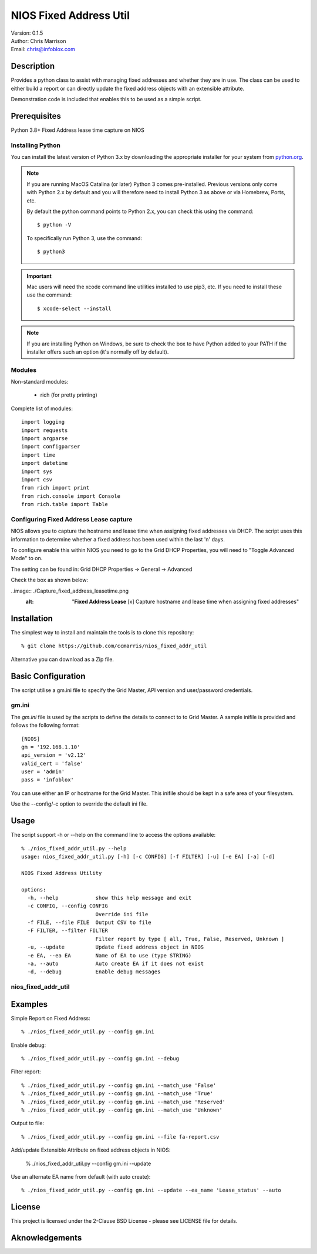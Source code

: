 =======================
NIOS Fixed Address Util
=======================

| Version: 0.1.5
| Author: Chris Marrison
| Email: chris@infoblox.com

Description
-----------

Provides a python class to assist with managing fixed addresses and 
whether they are in use. The class can be used to either build a report 
or can directly update the fixed address objects with an extensible attribute.

Demonstration code is included that enables this to be used as a simple 
script.


Prerequisites
-------------

Python 3.8+
Fixed Address lease time capture on NIOS


Installing Python
~~~~~~~~~~~~~~~~~

You can install the latest version of Python 3.x by downloading the appropriate
installer for your system from `python.org <https://python.org>`_.

.. note::

  If you are running MacOS Catalina (or later) Python 3 comes pre-installed.
  Previous versions only come with Python 2.x by default and you will therefore
  need to install Python 3 as above or via Homebrew, Ports, etc.

  By default the python command points to Python 2.x, you can check this using 
  the command::

    $ python -V

  To specifically run Python 3, use the command::

    $ python3


.. important::

  Mac users will need the xcode command line utilities installed to use pip3,
  etc. If you need to install these use the command::

    $ xcode-select --install

.. note::

  If you are installing Python on Windows, be sure to check the box to have 
  Python added to your PATH if the installer offers such an option 
  (it's normally off by default).


Modules
~~~~~~~

Non-standard modules:

    - rich (for pretty printing)

Complete list of modules::

  import logging
  import requests
  import argparse
  import configparser
  import time
  import datetime
  import sys
  import csv
  from rich import print
  from rich.console import Console
  from rich.table import Table


Configuring Fixed Address Lease capture
~~~~~~~~~~~~~~~~~~~~~~~~~~~~~~~~~~~~~~~

NIOS allows you to capture the hostname and lease time when assigning
fixed addresses via DHCP. The script uses this information to determine
whether a fixed address has been used within the last 'n' days.

To configure enable this within NIOS you need to go to the Grid DHCP 
Properties, you will need to "Toggle Advanced Mode" to on.

The setting can be found in:  Grid DHCP Properties -> General -> Advanced 

Check the box as shown below:

..image:: ./Capture_fixed_address_leasetime.png
  :alt: "**Fixed Address Lease** [x] Capture hostname and lease time when assigning fixed addresses"
 


Installation
------------

The simplest way to install and maintain the tools is to clone this 
repository::

    % git clone https://github.com/ccmarris/nios_fixed_addr_util


Alternative you can download as a Zip file.


Basic Configuration
-------------------

The script utilise a gm.ini file to specify the Grid Master, API version
and user/password credentials.


gm.ini
~~~~~~~

The *gm.ini* file is used by the scripts to define the details to connect to
to Grid Master. A sample inifile is provided and follows the following 
format::

  [NIOS]
  gm = '192.168.1.10'
  api_version = 'v2.12'
  valid_cert = 'false'
  user = 'admin'
  pass = 'infoblox'


You can use either an IP or hostname for the Grid Master. This inifile 
should be kept in a safe area of your filesystem. 

Use the --config/-c option to override the default ini file.


Usage
-----

The script support -h or --help on the command line to access the options 
available::

  % ./nios_fixed_addr_util.py --help
  usage: nios_fixed_addr_util.py [-h] [-c CONFIG] [-f FILTER] [-u] [-e EA] [-a] [-d]

  NIOS Fixed Address Utility

  options:
    -h, --help            show this help message and exit
    -c CONFIG, --config CONFIG
                          Override ini file
    -f FILE, --file FILE  Output CSV to file
    -F FILTER, --filter FILTER
                          Filter report by type [ all, True, False, Reserved, Unknown ]
    -u, --update          Update fixed address object in NIOS
    -e EA, --ea EA        Name of EA to use (type STRING)
    -a, --auto            Auto create EA if it does not exist
    -d, --debug           Enable debug messages


nios_fixed_addr_util
~~~~~~~~~~~~~~~~~~~~


Examples
--------

Simple Report on Fixed Address::

  % ./nios_fixed_addr_util.py --config gm.ini 


Enable debug::

  % ./nios_fixed_addr_util.py --config gm.ini --debug


Filter report::

  % ./nios_fixed_addr_util.py --config gm.ini --match_use 'False'
  % ./nios_fixed_addr_util.py --config gm.ini --match_use 'True'
  % ./nios_fixed_addr_util.py --config gm.ini --match_use 'Reserved'
  % ./nios_fixed_addr_util.py --config gm.ini --match_use 'Unknown'


Output to file::

  % ./nios_fixed_addr_util.py --config gm.ini --file fa-report.csv


Add/update Extensible Attribute on fixed address objects in NIOS:

  % ./nios_fixed_addr_util.py --config gm.ini --update


Use an alternate EA name from default (with auto create)::

  % ./nios_fixed_addr_util.py --config gm.ini --update --ea_name 'Lease_status' --auto



License
-------

This project is licensed under the 2-Clause BSD License
- please see LICENSE file for details.


Aknowledgements
---------------

